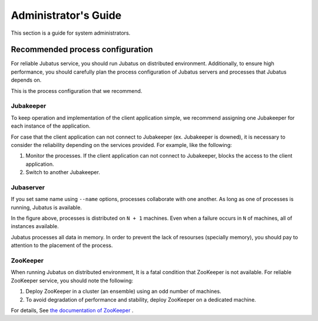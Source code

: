 
Administrator's Guide
=====================

This section is a guide for system administrators.


Recommended process configuration
---------------------------------

For reliable Jubatus service, you should run Jubatus on distributed environment.
Additionally, to ensure high performance, you should carefully plan the process configuration of Jubatus servers and processes that Jubatus depends on.

This is the process configuration that we recommend.

.. figure:: ../_static/process_configuration.png
   :width: 90 %
   :alt: process configuration

Jubakeeper
~~~~~~~~~~

To keep operation and implementation of the client application simple, we recommend assigning one Jubakeeper for each instance of the application.

For case that the client application can not connect to Jubakeeper (ex. Jubakeeper is downed), it is necessary to consider the reliability depending on the services provided. For example, like the following:

#. Monitor the processes. If the client application can not connect to Jubakeeper, blocks the access to the client application.
#. Switch to another Jubakeeper.

Jubaserver
~~~~~~~~~~

If you set same name using ``--name`` options, processes collaborate with one another. As long as one of processes is running, Jubatus is available.

In the figure above, processes is distributed on ``N + 1`` machines. Even when a failure occurs in ``N`` of machines, all of instances available.

Jubatus processes all data in memory. In order to prevent the lack of resourses (specially memory), you should pay to attention to the placement of the process.

ZooKeeper
~~~~~~~~~

When running Jubatus on distributed environment, It is a fatal condition that ZooKeeper is not available. For reliable ZooKeeper service, you should note the following:

#. Deploy ZooKeeper in a cluster (an ensemble) using an odd number of machines.
#. To avoid degradation of performance and stability, deploy ZooKeeper on a dedicated machine.

For details, See `the documentation of ZooKeeper <http://zookeeper.apache.org/doc/current/>`_ .
